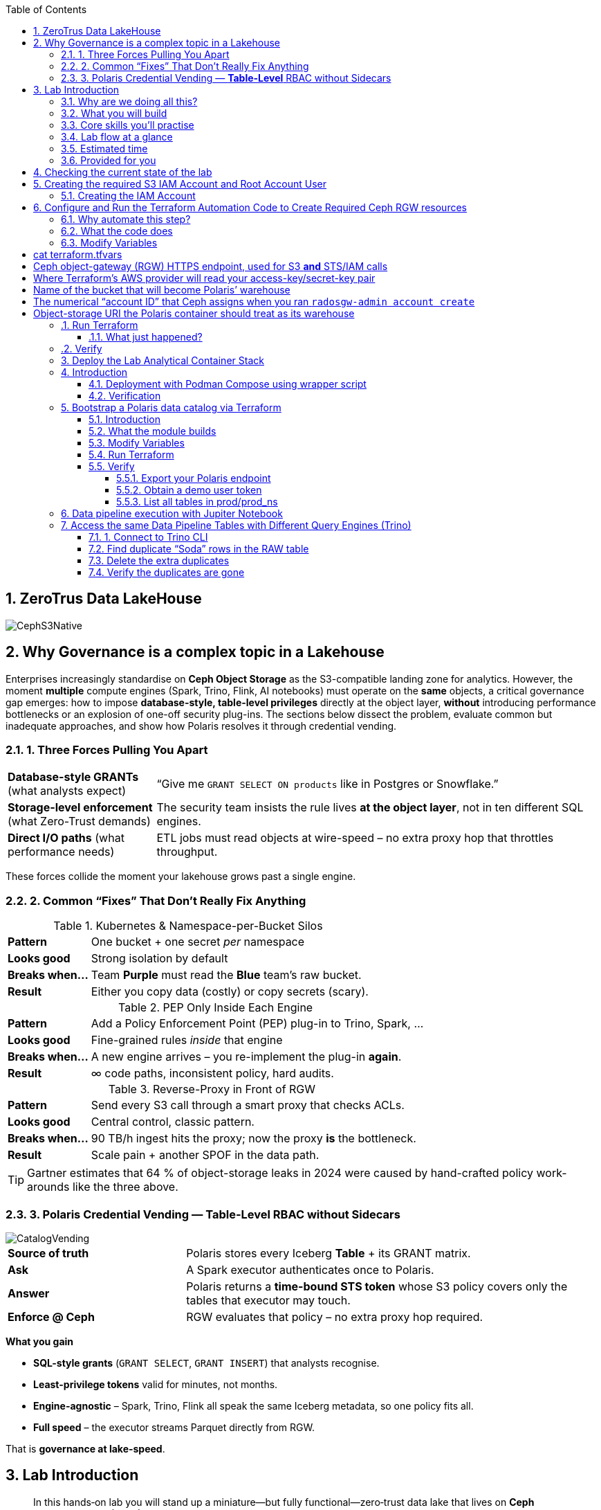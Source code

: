 //++++
//<link rel="stylesheet"  href="http://cdnjs.cloudflare.com/ajax/libs/font-awesome/3.1.0/css/font-awesome.min.css">
//++++
:icons: font
:source-language: shell
:numbered:
// Activate experimental attribute for Keyboard Shortcut keys
:experimental:
:source-highlighter: pygments
:sectnums:
:sectnumlevels: 6
:toc: left
:toclevels: 4

== ZeroTrus Data LakeHouse
image::CephS3Native.png[align=center, role=diagram]
== Why Governance is a complex topic in a Lakehouse
[.lead]
Enterprises increasingly standardise on **Ceph Object Storage** as the
S3-compatible landing zone for analytics.
However, the moment *multiple* compute engines (Spark, Trino, Flink, AI
notebooks) must operate on the *same* objects, a critical governance gap
emerges:
how to impose **database-style, table-level privileges** directly at the
object layer, *without* introducing performance bottlenecks or an explosion of
one-off security plug-ins.
The sections below dissect the problem, evaluate common but inadequate
approaches, and show how Polaris resolves it through credential vending.

=== 1. Three Forces Pulling You Apart

[cols="25,75",frame=none,grid=rows]
|===
| *Database-style GRANTs*
  (what analysts expect)
| “Give me `GRANT SELECT ON products` like in Postgres or Snowflake.”

| *Storage-level enforcement*
  (what Zero-Trust demands)
| The security team insists the rule lives **at the object layer**, not
  in ten different SQL engines.

| *Direct I/O paths*
  (what performance needs)
| ETL jobs must read objects at wire-speed – no extra proxy hop
  that throttles throughput.
|===

These forces collide the moment your lakehouse grows past a single engine.

=== 2. Common “Fixes” That Don’t Really Fix Anything

.Kubernetes & Namespace-per-Bucket Silos
[%autowidth,role=step]
|===
|*Pattern* |One bucket + one secret _per_ namespace
|*Looks good* |Strong isolation by default
|*Breaks when…* |Team *Purple* must read the *Blue* team’s raw bucket.
|*Result* |Either you copy data (costly) or copy secrets (scary).
|===

.PEP Only Inside Each Engine
[%autowidth,role=step]
|===
|*Pattern* |Add a Policy Enforcement Point (PEP) plug-in to Trino, Spark, …
|*Looks good* |Fine-grained rules _inside_ that engine
|*Breaks when…* |A new engine arrives – you re-implement the plug-in *again*.
|*Result* | ∞ code paths, inconsistent policy, hard audits.
|===

.Reverse-Proxy in Front of RGW
[%autowidth,role=step]
|===
|*Pattern* |Send every S3 call through a smart proxy that checks ACLs.
|*Looks good* |Central control, classic pattern.
|*Breaks when…* |90 TB/h ingest hits the proxy; now the proxy *is* the bottleneck.
|*Result* |Scale pain + another SPOF in the data path.
|===

TIP: Gartner estimates that 64 % of object-storage leaks in 2024 were caused by
hand-crafted policy work-arounds like the three above.

=== 3. Polaris Credential Vending — *Table-Level* RBAC without Sidecars

image::CatalogVending.png[align=center, role=diagram]

[cols="30,70",frame=none,grid=none]
|===
|*Source of truth* |Polaris stores every Iceberg **Table** + its GRANT matrix.
|*Ask* |A Spark executor authenticates once to Polaris.
|*Answer* |Polaris returns a *time-bound STS token* whose S3 policy covers
only the tables that executor may touch.
|*Enforce @ Ceph* |RGW evaluates that policy – no extra proxy hop required.
|===

*What you gain*

* **SQL-style grants** (`GRANT SELECT`, `GRANT INSERT`) that analysts recognise.
* **Least-privilege tokens** valid for minutes, not months.
* **Engine-agnostic** – Spark, Trino, Flink all speak the same Iceberg
metadata, so one policy fits all.
* **Full speed** – the executor streams Parquet directly from RGW.

That is *governance at lake-speed*.


== Lab Introduction

[abstract]
In this hands‑on lab you will stand up a miniature—but fully functional—zero‑trust data lake that lives on *Ceph Object Gateway (RGW)* and is governed by the *Polaris* data‑catalog.  
You will automate the infrastructure with Terraform, ingest data with Spark, query it with Trino, and visualise it in Superset—while watching catalog‑level RBAC enforce least‑privilege at every step.

=== Why are we doing all this?
*A retail‑analytics story in four short scenes*

Imagine you are the data team for **FreshGoods**, a mid‑size grocery chain that
ships online orders from 40 local stores.  Every night each store uploads a
CSV “drop” to Ceph RGW containing the day’s *product movement* log:

* `product_id` • what was sold
* `category`   • department (dairy, produce, pantry …)
* `price`
* `quantity`
* `email`      • customer loyalty‑card e‑mail (PII we must protect)
* timestamps, etc.

Your mission: turn those raw files into insight the business can act on **by
9 a.m.**—without ever letting unauthorised eyes near the PII.

We will walk that journey in the lab, compressed into 90 minutes:

. **Ingest (Engineer ➜ Spark)**
  The *data‑engineer* persona lands last night’s CSV into an **Iceberg RAW
  table** `products_raw` using Spark.  Nothing is filtered or masked yet.

. **Curate & protect (Compliance ➜ Spark)**
  The *compliance* persona reads the RAW table, hashes the `email` column,
  calculates a `total = price * quantity`, and overwrites a clean
  **GOLD table** `products_gold`.
  They can still **read** RAW (audit duty) but only *they* can write GOLD.

. **Explore (Analyst ➜ Trino CLI)**
  The *analyst* persona checks row counts and quick aggregations from Trino,
  confirming the overnight ingest ran.

. **Visualise (Analyst ➜ Superset)**
  Finally the analyst refreshes a Superset dashboard showing *Category sales
  vs. previous day*—the chart the merchandisers see at roll‑call every
  morning.  The hashed emails never leave the lake; the analyst never sees PII.

The glue that enforces who can touch what is **Polaris** CatalogI.

By the end of the lab you’ll have a governed catalog exactly like a real
retailer might run—just shrunk to one bucket, two tables, and four personas so
we can see the whole life‑cycle in a single sitting.


=== What you will build

[source,mermaid]
----
flowchart TD
    subgraph Ceph_UI ["Ceph dashboard"]
        CD1["Login"] --> CD2["Create RGW account & root user"]
    end
    subgraph IaC ["Terraform"]
        TF1["ceph/ bucket + IAM"] --> TF2["polaris/ principals, grants, tables"]
    end
    subgraph Containers ["Runtime services"]
        DK1["docker compose up → Polaris • Trino • Jupyter • Superset"]
    end
    subgraph Pipeline ["Data pipeline"]
        direction LR
        E1["Engineer → products_raw (Spark)"]
        C1["Compliance → products_gold (Spark)"]
        A1["Analyst → query (Trino)"]
        A2["Analyst → dashboard (Superset)"]
    end
    CD2 --> TF1
    TF2 --> DK1
    DK1 --> E1 --> C1 --> A1 --> A2
----

=== Core skills you’ll practise

|===
| Pillar | You’ll learn to…

| *Storage*
| Create Ceph RGW buckets and IAM roles from the dashboard and Terraform.

| *Infrastructure‑as‑Code*
| Bootstrap all catalog objects (principals, grants, tables) with a single `terraform apply`.

| *Data Engineering*
| Use Spark to ingest CSV → Iceberg and to overwrite snapshots safely.

| *Governance / Security*
| Enforce role‑based access with Polaris tokens; watch failures when a role steps outside its lane.

| *Analytics*
| Query the same Iceberg tables from Trino CLI and render a Superset dashboard—all without additional credentials.

| *Lifecycle hygiene*
| Tear everything down cleanly with `./demo.sh destroy`.
|===

=== Lab flow at a glance

. *Login to Ceph Dashboard* – create RGW account & root user.  
. *Run Terraform (`ceph/`)* – wire bucket & IAM.  
. *Run Terraform (`polaris/`)* – create catalog, principals, RAW + GOLD tables.  
. *Start containers* – Polaris, Trino, Jupyter, Superset in one command.  
. *Engineer persona* – ingest `products_raw` in a Jupyter notebook.  
. *Compliance persona* – mask PII into `products_gold`.  
. *Analyst persona* – query GOLD via Trino and craft a Superset dashboard.  
. *Wrap‑up* – destroy resources and recap key take‑aways.

=== Estimated time

*90 minutes*

=== Provided for you

* Pre‑deployed IBM Storage Ceph RGW cluster.  
* Lab repository with Terraform code, notebooks, helper scripts, and a 200‑row sample CSV.  
* Pre‑generated Polaris tokens for the three personas.

== Checking the current state of the lab

If you are reading this doc, you should have your IBM Storage Ceph
Troubleshooting TechZone Lab up and running. If that is not the case, please go
to the IBM Storage Ceph Tech-Zone Collection and Order the troubleshooting Lab https://techzone.ibm.com/collection/64b92c8897187f0017773310)[TechZone Lab Access]

We must open a CLI terminal in our workstation machine and sudo to run the
lab commands as the `ROOT` user. The workstation has the required ceph client
RPMs and the CephX admin keys for our deployment so that
we can run most of the necessary commands for this lab from the workstation.

----
$ sudo -i
# ceph -s
  cluster:
    id:     09f357c6-b8d6-11ef-bbb7-02009a7a348a
    health: HEALTH_OK

  services:
    mon: 4 daemons, quorum ceph-node1-675b5683b75e66c49dc8f254,ceph-node2-675b5683b75e66c49dc8f254,ceph-node3-675b5683b75e66c49dc8f254,ceph-node4-675b5683b75e66c49dc8f254 (age 9h)
    mgr: ceph-node1-675b5683b75e66c49dc8f254.vadpyr(active, since 9h), standbys: ceph-node2-675b5683b75e66c49dc8f254.yuzazl
    osd: 12 osds: 12 up (since 9h), 12 in (since 9h)
    rgw: 1 daemon active (1 hosts, 1 zones)

  data:
    volumes: 1/1 healthy
    pools:   9 pools, 465 pgs
    objects: 250 objects, 456 KiB
    usage:   856 MiB used, 119 GiB / 120 GiB avail
    pgs:     465 active+clean

  io:
    client:   85 B/s rd, 0 op/s rd, 0 op/s wr
----

== Creating the required S3 IAM Account and Root Account User

=== Creating the IAM Account
radosgw-admin account create --account-name=analytics
=== Creating the Root User for the IAM Account
radosgw-admin user create --uid=analytics_root --display-name=root_analytics_user --account-id=RGW59183818904979875 --account-root  --access-key=demo --secret-key=demo
=== Creating the `polarisdemo` bucket
aws --profile polaris-root s3 mb s3://polarisdemo
=== Verification


== Configure and Run the Terraform Automation Code to Create Required Ceph RGW resources

Before we launch Spark, Trino, or Polaris we need a secure *landing zone* inside Ceph’s Object Gateway (RGW).
Rather than clicking through the Ceph Dashboard by hand, we’ll declare every bucket, user, and role in **Terraform**—an open-source “Infrastructure as Code” (IaC) tool that turns cloud resources into version-controlled files.

=== Why automate this step?

* **Consistency & repeatability** – Everyone in the team provisions the *exact* same resources , every time, with a single command.
* **Idempotence** – Running `terraform apply` tomorrow makes zero changes unless you changed the code.
* **Auditability** – All security-sensitive artifacts (bucket names, IAM policies, ARNs) can live in Git—no tribal knowledge locked in a UI click-path.

=== What the code does
[%header,cols="25,~"]
|===
| Block | Purpose

| *Variables (`*.tf` `variable` blocks)*
| Collect user-specific inputs such as the Ceph S3/STS endpoint, the credentials profile that can talk to RGW, and the bucket name that will back the Polaris catalog.

| *AWS provider configured for Ceph*
| Uses the standard `hashicorp/aws` provider but points its `s3`, `sts`, and `iam` endpoints to your Ceph cluster, and forces path-style S3 URLs so they work with RGW.

| *Bucket (data or resource)*
| Looks up—or optionally creates—the S3 bucket named in `var.bucket_name`.  The code is written with `data "aws_s3_bucket"` so it *reads* an already-provisioned bucket, but you can uncomment the `resource "aws_s3_bucket"` block to have Terraform create it instead.

| *IAM user `polaris/catalog/admin`*
| Creates a programmatic user that owns the catalog. Terraform outputs its *access key* and *secret key* so the next module (Polaris) can authenticate.

| *IAM role `polaris/catalog/client`*
| A role that the polaris catalogs assumes via `sts:AssumeRole` to vend a token
to the Query Engine(Spark, Trino) asking for access to a Table. It contains a single inline policy (`catalog_client_policy`) granting **only** `s3:*` on your warehouse bucket.  Principle of least privilege in action.

| *Outputs*
| After `terraform apply` you get:
  * `bucket_arn` – ARN of the warehouse bucket
  * `account_arn` – Ceph pseudo-account ID (used in later trust policies)
  * `location` – `s3://…` URI Polaris will register as its warehouse
  * `role_arn` – ARN of the client role
  * `admin_access_key` / `admin_secret_key` – keys for the admin user (the secret is marked *sensitive* so Terraform hides it in plan logs)
|===


=== Modify Variables
The Ceph Terraform Variables file we need to edit is located in our desktop
machine at `/root/terraform/ceph` with the name `terraform.tfvars`.

You only need to modify the RGW Account ID to match te Account ID you created
on your LAB Environment, the rest of the variables are already filled in for
you.

from the CLI you can get your Account ID with:

```
# radosgw-admin account list
[
    "RGW59183818904979875"
]
```

Then edit the /root/terraform/ceph/terraform.tfvars and modify the Account ID

# cat terraform.tfvars
# Ceph object-gateway (RGW) HTTPS endpoint, used for S3 **and** STS/IAM calls
ceph_endpoint       = "http://ceph-node2"

# Where Terraform’s AWS provider will read your access-key/secret-key pair
credentials_path    = "~/.aws/credentials"
credentials_profile = "polaris-root"

# Name of the bucket that will become Polaris’ warehouse
bucket_name         = "polarisdemo"

# The numerical “account ID” that Ceph assigns when you ran `radosgw-admin account create`
account_arn         = "RGW59183818904979875"  <<----- Modify this one!

# Object-storage URI the Polaris container should treat as its warehouse
location            = "s3://polarisdemo"


=== Run Terraform
With `terraform.tfvars` edited, you are ready to execute the automation.
All commands below assume you are **already on the lab workstation** and that
the code lives in `/root/terraform/ceph`.

[NOTE]
====
If you have never used Terraform before, think of the workflow as:

. *init* – download plugins and build a `.terraform` working directory
. *plan* – show what will change (dry‑run)
. *apply* – make it so (and save state in `terraform.tfstate`)
====

Open a terminal on the lab workstation and change to the module directory:

[source,bash]
----
# cd /root/terraform/ceph
----

Initialise the working directory (runs once per clone):

[source,bash]
----
# terraform init
----

Terraform downloads the **hashicorp/aws** provider, points it to your Ceph
endpoints, and prints *“Terraform has been successfully initialized!”* when
ready.

Preview the changes (optional but recommended):

[source,bash]
----
# terraform plan
----

You should see something like `Plan: 5 to add, 0 to change, 0 to destroy.`
Nothing is created yet—this is just a dry‑run so you can double‑check the
bucket name and account ID.

Apply the configuration:

[source,bash]
----
# terraform apply
----

Terraform re‑computes the plan and asks for confirmation.
Type `yes` (or add `-auto-approve` to skip the prompt) and watch the resources
appear.

When the run finishes you will see output similar to:

[source,plain]
----
Apply complete! Resources: 5 added, 0 changed, 0 destroyed.

Outputs:

account_arn      = "RGW59183818904979875"
admin_access_key = "POLARISADMINACCESSKEY"
admin_secret_key = (sensitive value)
bucket_arn       = "arn:aws:s3:::polarisdemo"
location         = "s3://polarisdemo"
role_arn         = "arn:aws:iam::RGW59183818904979875:role/polaris/catalog/client"
----

Copy these values—especially `admin_access_key`, `admin_secret_key`,
`location`, and `role_arn`—into the next Terraform module that provisions
Polaris.

==== What just happened?
* A warehouse bucket (`polarisdemo`) was confirmed (or created).
* An IAM user `polaris/catalog/admin` and its access keys were generated.
* A least‑privilege IAM role `polaris/catalog/client` with an inline S3 policy
  was created.
* Terraform wrote the resource IDs and ARNs to `terraform.tfstate` and echoed
  the key ones as outputs.

=== Verify 

From the terminal we can do a quick verification of the newly created Ceph
Resources:

Bucket:

----
# aws --profile polaris-root s3 ls
2025-06-24 08:57:39 polarisdemo
----

The User that polaris will use to assume the role:

----
# aws --profile polaris-root iam list-users
{
    "Users": [
        {
            "Path": "/polaris/catalog/",
            "UserName": "admin",
            "UserId": "a193f75b-3b62-4996-b8a2-5ba89161ddb2",
            "Arn": "arn:aws:iam::RGW59183818904979875:user/polaris/catalog/admin",
            "CreateDate": "2025-06-24T10:01:58.283604Z"
        }
    ]
}
----

The Role that Polaris will assume to get access to the S3 Resources:
----
# aws --profile polaris-root iam list-roles
{
    "Roles": [
        {
            "Path": "/polaris/catalog/",
            "RoleName": "client",
            "RoleId": "e8596597-1a55-4a44-9b20-364c0682a3a7",
            "Arn": "arn:aws:iam::RGW59183818904979875:role/polaris/catalog/client",
            "CreateDate": "2025-06-24T10:01:58.286Z",
            "AssumeRolePolicyDocument": {
                "Statement": [
                    {
                        "Action": "sts:AssumeRole",
                        "Effect": "Allow",
                        "Principal": {
                            "AWS": "arn:aws:iam::RGW59183818904979875:user/polaris/catalog/admin"
                        }
                    }
                ],
                "Version": "2012-10-17"
            },
            "Description": "",
            "MaxSessionDuration": 3600
        }
    ]
}
----

The Role Policy that defines what S3 resources that Polaris can Access once it
assumes the Role:

----
# aws --profile polaris-root iam list-role-policies --role-name client
{
    "PolicyNames": [
        "catalog_client_policy"
    ]
}
[root@ceph-workstation-685988cc06f597e7ef15b041 ceph]# aws --profile polaris-root iam get-role-policy --role-name client --policy-name catalog_client_policy
{
    "RoleName": "client",
    "PolicyName": "catalog_client_policy",
    "PolicyDocument": {
        "Version": "2012-10-17",
        "Statement": [
            {
                "Action": [
                    "s3:*"
                ],
                "Effect": "Allow",
                "Resource": [
                    "arn:aws:s3:::polarisdemo/*",
                    "arn:aws:s3:::polarisdemo"
                ]
            }
        ]
    }
}
----

== Deploy the Lab Analytical Container Stack

== Introduction

With storage and IAM wiring complete, bring the *analytic tier* online.
One Podman‑Compose file spins up four services:

* Polaris control‑plane and Iceberg REST catalog
* Trino worker for ad‑hoc SQL
* Jupyter Lab for Spark notebooks
* Superset for dashboards

=== Deployment with Podman Compose using wrapper script

Open a terminal in the repo root and run the following command to start all our
required services using podman-compose:

[source,bash]
----
/root/scripts/demo.sh containers
----

What happens under the hood:

* The script reads `.compose-aws.env` (written by the Ceph Terraform run) to
  inject your bucket location, endpoint URL, and temporary credentials.
* Executes `podman compose up -d`, which downloads or reuses the container
  images and networks them together, the following container services are
  started on the workstation:

  ** polaris
  ** spark
  ** jupiter
  ** trino
  ** superset

* Polls `http://localhost:8182/healthcheck` until Polaris reports *healthy*.

=== Verification

We can run the `podman ps` command from the terminal to get a list of running containers:
----
# podman ps
CONTAINER ID  IMAGE                                           COMMAND               CREATED      STATUS                PORTS                             NAMES
739ff09d1ca5  quay.io/polaris-catalog/polaris:s3compatible    server polaris-se...  4 hours ago  Up 3 hours            0.0.0.0:8181-8182->8181-8182/tcp  polaris
e788a85cba27  docker.io/bitnami/spark:3.5                     /opt/bitnami/scri...  4 hours ago  Up 4 hours            0.0.0.0:7077->7077/tcp            spark
27b31efeffbe  docker.io/jupyter/pyspark-notebook:spark-3.5.0  start-notebook.py     4 hours ago  Up 4 hours (healthy)  0.0.0.0:8888->8888/tcp            jupiter
911e40d103ee  docker.io/trinodb/trino:latest                  /usr/lib/trino/bi...  3 hours ago  Up 3 hours (healthy)  0.0.0.0:8080->8080/tcp            trino
231de3a2e984  docker.io/apache/superset:latest                /bin/bash -c
  s...        3 hours ago                                     Up 3 hours  0.0.0.0:8088->8088/tcp  superset
----

== Bootstrap a Polaris data catalog via Terraform

=== Introduction
Our FreshGoods pipeline already has **storage** (Ceph buckets) and **compute**
(Spark, Trino, Superset).  What it still lacks is a *brain*—a catalog that knows
*which tables exist, who may touch them, and how credentials are issued*.

That brain is **Polaris**.  In this section you’ll run the `polaris/`
Terraform module to codify the governance rules you just heard in the story:

*Nightly product‑movement CSV drops in → PII masked → morning dashboard out.*

=== What the module builds

* **Catalog `prod`** → points at the `s3://polarisdemo` warehouse bucket.
* **Namespace `prod_ns`** → think database / schema.
* **Iceberg RAW & GOLD tables**
  `products_raw` (ingested CSV) → `products_gold` (curated parquet).
* **Four personas (principals)**
  `admin`, `engineer`, `compliance`, `analyst`.
* **Catalog roles & grants** that enforce least‑privilege:

  | Persona      | Allowed actions |
  |--------------|-----------------|
  | *Engineer*   | read / write **RAW** |
  | *Compliance* | read **RAW** + read / write **GOLD** |
  | *Analyst*    | read **GOLD** |
  | *Admin*      | everything (`catalog_admin`) |

* **Short‑lived OAuth 2 tokens** for each persona, exported as Terraform
  outputs so your notebook, Trino CLI, and Superset pick them up
  automatically—no copy‑pasting secrets.

=== Modify Variables

The directory that contains the Polaris Terraform code is
`/root/terraform/polaris` , the variables file is called `variables.tf`, the
only parameter we need to change is the `s3_role_arn` so that it has our Role
ARN with the account ID included, we can get our role ARN with the following
CLI command:

----
# aws --profile polaris-root iam list-roles | jq .Roles[0].Arn
----

You can then edit the terraform variabled file and use your labs role ARN:

----
# vi variables.tf
variable "s3_role_arn" {
  description = "The AWS IAM role ARN for accessing the S3 storage"
  type        = string
  default     = "arn:aws:iam::RGW59183818904979875:role/polaris/catalog/client"
}
----

The rest of the file variables are fine with the defaults, no need to change them.

=== Run Terraform

Everything Polaris needs is now in place:

* `polaris/terraform.tfvars` was auto‑generated by *demo.sh*
  (warehouse URI, S3 role ARN, endpoint, profile name).
* The Polaris service is healthy at http://localhost:8182.

Open a terminal, change to the module directory, and initialise Terraform:

[source,bash]
----
# cd ~/terraform/polaris 
# terraform init
Terraform has been successfully initialized!
----

(Optional) preview the execution plan:

[source,bash]
----
terraform plan
----

You will see resources such as `polaris_catalog.prod` and
`polaris_table.products_raw` in the _“to add”_ section; nothing is created yet.

Apply the configuration:

[source,bash]
----
terraform apply
----

Terraform will ask for confirmation. Type **yes** and hit ⏎.

On success you will see something like:

----
Apply complete! Resources: 24 added, 0 changed, 0 destroyed.

Outputs:

admin_token = <sensitive>
engineer_token = <sensitive>
compliance_token = <sensitive>
analyst_token = <sensitive>
----

Behind the scenes Terraform has:

* created catalog **prod** and namespace **prod_ns**
* registered empty tables **products_raw** and **products_gold**
* minted four principals with role bindings and grants
* produced OAuth tokens that *demo.sh* already copied into
  `notebooks/tokens.json` and the Trino catalog properties

You are ready to ingest data in the next chapter.

=== Verify

==== Export your Polaris endpoint

In your shell, point at the Polaris host and port you used in Terraform:

[source,bash]
----
export POLARIS_HOST=localhost
export POLARIS_PORT=8181
----

====  Obtain a demo user token

We’ll use the “engineer” token for this example (you can repeat for any persona):

[source,bash]
----
cd /root/terraform/polaris
export DEMO_TOKEN=$(terraform output -raw engineer_token)
echo $DEMO_TOKEN | head -c 20; echo "…"
----

If you see a long base64‑style string, you’re good.

====  List all tables in prod/prod_ns

Now call the REST API to list Iceberg tables in your `prod/prod_ns` namespace:

[source,bash]
----
curl -sS \
  -H "Authorization: Bearer $DEMO_TOKEN" \
  -H "Accept: application/json" \
  "http://$POLARIS_HOST:$POLARIS_PORT/api/catalog/v1/prod/namespaces/prod_ns/tables" \
| jq .
----

== Data pipeline execution with Jupiter Notebook 

In this step, you’ll use a Jupyter Notebook to drive our Spark‑based data pipeline end‑to‑end.  Notebooks give us an interactive environment—combining documentation, code, and live output—so you can explore, validate, and debug each stage of the pipeline as you go.  Spark’s built‑in integration with Iceberg makes it trivial to read and write our RAW and GOLD tables with just a few lines of code.

First, we’ll execute a helper script to get the jupyter URL that we will use.  Then you’ll open the `polaris_data_pipeline.ipynb` notebook and run through the ingestion, curation, and validation steps for our FreshGoods demo.

Run the helper script to print your JupyterLab URL and access token:

[source,bash]
----
bash /root/scripts/show_jupyter_notebook_url.sh
----

Copy the printed URL (including the `?token=…` query) into your VNC Desktop browser’s address bar.
  You should see the JupyterLab interface shortly.

In the left sidebar, navigate to the `notebooks/` directory and click on `polaris_data_pipeline.ipynb` to open it.

Follow the notebook cells in order.  Each cell contains explanatory markdown along with the Spark‑SQL or DataFrame APIs to:

  * Ingest the `products_raw_200.csv` file into your Iceberg RAW table
  * Transform, hash PII, and overwrite the Parquet GOLD table
  * Verify and preview pipeline output as the Analyst persona
  * (Bonus) Validate that unauthorized personas cannot see or write data they shouldn’t

By the end of this notebook you will have run a full end‑to‑end Spark data pipeline—demonstrating raw ingest, fine‑grained RBAC, and PII protection—all within an interactive, repeatable environment.


== Access the same Data Pipeline Tables with Different Query Engines (Trino)

Thanks to Polaris’s REST‑based Iceberg catalog, you can point **any** SQL engine at the same tables and get the **exact** same schema, data, and fine‑grained access controls. In this section, we’ll use the Trino CLI against our `prod` catalog and `prod_ns` schema—running as the **Engineer** persona—to:

. Find “Soda” duplicates in the RAW table
. Delete the extra rows
. Confirm the duplicates are gone

This demonstrates how you get consistent governance across compute engines.

=== 1. Connect to Trino CLI

Make sure you have run at least once the helper script `/root/scripts/show_jupiter_notebook_url.sh `. Then launch:

[source,bash]
----
bash /root/lakehouse/trino-cli.sh
----

You should see a prompt like the following, using this prompt we will run our querys:

====
trino:prod_ns>
====

=== Find duplicate “Soda” rows in the RAW table

Now switch to the RAW table and look for any products named “Soda” that appear more than once:

[source,bash]
----
SELECT
  product_id,
  product_name,
  category,
  price,
  quantity,
  COUNT(*) AS occurrences
FROM products_raw
WHERE product_name = 'Soda'
GROUP BY
  product_id,
  product_name,
  category,
  price,
  quantity
HAVING COUNT(*) > 1;
----

If any duplicates exist, you’ll see one or more rows with `occurrences > 1`.

=== Delete the extra duplicates

Keep the earliest timestamped row and delete the rest. Run:

[source,bash]
----
DELETE FROM products_raw
 WHERE (product_id, product_name, category, price, quantity, timestamp)
   IN (
     SELECT product_id,
            product_name,
            category,
            price,
            quantity,
            timestamp
       FROM (
         SELECT
           product_id,
           product_name,
           category,
           price,
           quantity,
           timestamp,
           ROW_NUMBER() OVER (
             PARTITION BY product_id,
                          product_name,
                          category,
                          price,
                          quantity
             ORDER BY timestamp
           ) AS rn
         FROM products_raw
       ) AS dup
      WHERE dup.rn > 1
   );
----

Trino will report how many rows were deleted.

=== Verify the duplicates are gone

Run the same “find duplicates” query again; it should now return zero rows:

[source,bash]
----
SELECT
  product_id,
  product_name,
  category,
  price,
  quantity,
  COUNT(*) AS occurrences
FROM products_raw
WHERE product_name = 'Soda'
GROUP BY
  product_id,
  product_name,
  category,
  price,
  quantity
HAVING COUNT(*) > 1;
----

Expected output:

====
(0 rows)
====

At this point you have:

* Ingested raw CSV into Iceberg
* Curated & protected PII in GOLD
* Used Trino to validate and even mutate the RAW data
* Done all of it under the same fine‑grained RBAC rules

This illustrates the power of a unified, governed Iceberg catalog for multi‑engine analytics.



[IMPORTANT]
====
From this point forward, the guide will help you fix the issues one by one. **We recommend that you first try resolving the cluster problems on your own.** If you get stuck, refer to this guide for assistance.
====


[TIP]
====
====
